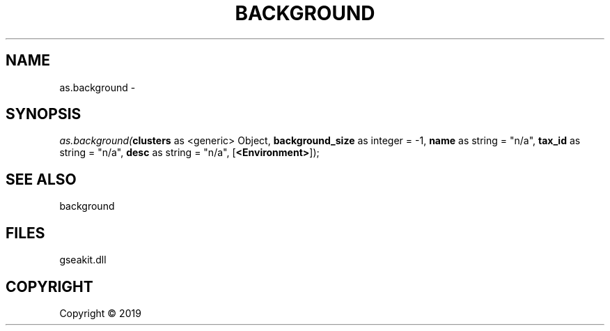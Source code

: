 .\" man page create by R# package system.
.TH BACKGROUND 2 2000-01-01 "as.background" "as.background"
.SH NAME
as.background \- 
.SH SYNOPSIS
\fIas.background(\fBclusters\fR as <generic> Object, 
\fBbackground_size\fR as integer = -1, 
\fBname\fR as string = "n/a", 
\fBtax_id\fR as string = "n/a", 
\fBdesc\fR as string = "n/a", 
[\fB<Environment>\fR]);\fR
.SH SEE ALSO
background
.SH FILES
.PP
gseakit.dll
.PP
.SH COPYRIGHT
Copyright ©  2019
